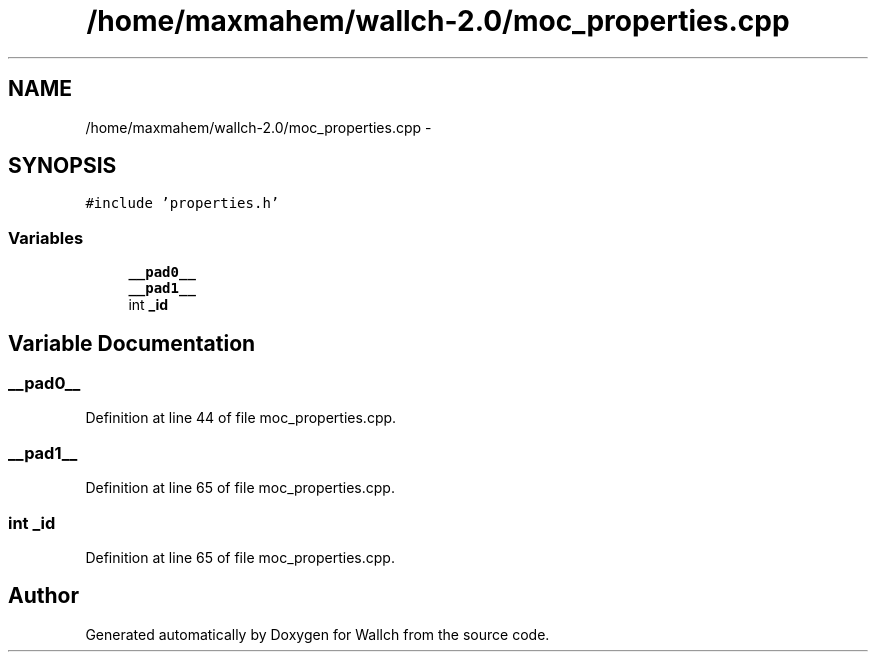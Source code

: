 .TH "/home/maxmahem/wallch-2.0/moc_properties.cpp" 3 "Wed Aug 31 2011" "Version 2.1" "Wallch" \" -*- nroff -*-
.ad l
.nh
.SH NAME
/home/maxmahem/wallch-2.0/moc_properties.cpp \- 
.SH SYNOPSIS
.br
.PP
\fC#include 'properties.h'\fP
.br

.SS "Variables"

.in +1c
.ti -1c
.RI "\fB__pad0__\fP"
.br
.ti -1c
.RI "\fB__pad1__\fP"
.br
.ti -1c
.RI "int \fB_id\fP"
.br
.in -1c
.SH "Variable Documentation"
.PP 
.SS "__pad0__"
.PP
Definition at line 44 of file moc_properties.cpp.
.SS "__pad1__"
.PP
Definition at line 65 of file moc_properties.cpp.
.SS "int _id"
.PP
Definition at line 65 of file moc_properties.cpp.
.SH "Author"
.PP 
Generated automatically by Doxygen for Wallch from the source code.
